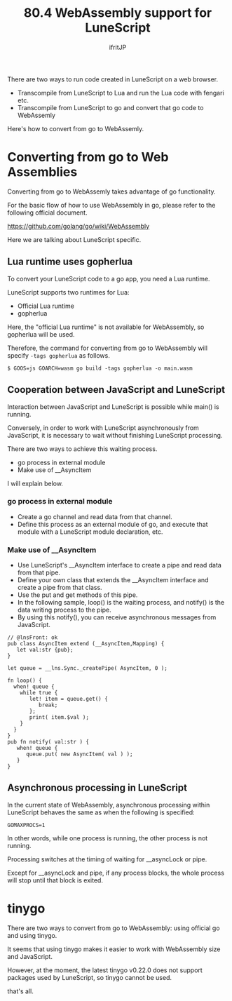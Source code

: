 #+TITLE: 80.4 WebAssembly support for LuneScript
# -*- coding:utf-8 -*-
#+AUTHOR: ifritJP
#+STARTUP: nofold
#+OPTIONS: ^:{}
#+HTML_HEAD: <link rel="stylesheet" type="text/css" href="org-mode-document.css" />

There are two ways to run code created in LuneScript on a web browser.
- Transcompile from LuneScript to Lua and run the Lua code with fengari etc.
- Transcompile from LuneScript to go and convert that go code to WebAssemly
Here's how to convert from go to WebAssemly.


* Converting from go to Web Assemblies

Converting from go to WebAssemly takes advantage of go functionality.

For the basic flow of how to use WebAssembly in go, please refer to the following official document.

<https://github.com/golang/go/wiki/WebAssembly>

Here we are talking about LuneScript specific.


** Lua runtime uses gopherlua

To convert your LuneScript code to a go app, you need a Lua runtime.

LuneScript supports two runtimes for Lua:
- Official Lua runtime
- gopherlua
Here, the "official Lua runtime" is not available for WebAssembly, so gopherlua will be used.

Therefore, the command for converting from go to WebAssembly will specify =-tags gopherlua= as follows.
: $ GOOS=js GOARCH=wasm go build -tags gopherlua -o main.wasm



** Cooperation between JavaScript and LuneScript

Interaction between JavaScript and LuneScript is possible while main() is running.

Conversely, in order to work with LuneScript asynchronously from JavaScript, it is necessary to wait without finishing LuneScript processing.

There are two ways to achieve this waiting process.
- go process in external module
- Make use of __AsyncItem
I will explain below.


*** go process in external module
- Create a go channel and read data from that channel.
- Define this process as an external module of go, and execute that module with a LuneScript module declaration, etc.


*** Make use of __AsyncItem
- Use LuneScript's __AsyncItem interface to create a pipe and read data from that pipe.
- Define your own class that extends the __AsyncItem interface and create a pipe from that class.
- Use the put and get methods of this pipe.
- In the following sample, loop() is the waiting process, and notify() is the data writing process to the pipe.
- By using this notify(), you can receive asynchronous messages from JavaScript.
#+BEGIN_SRC lns
// @lnsFront: ok
pub class AsyncItem extend (__AsyncItem,Mapping) {
   let val:str {pub};
}

let queue = __lns.Sync._createPipe( AsyncItem, 0 );

fn loop() {
  when! queue {
    while true {
       let! item = queue.get() {
          break;
       };
       print( item.$val );
    }
  }
}
pub fn notify( val:str ) {
   when! queue {
      queue.put( new AsyncItem( val ) );
   }
}
#+END_SRC



** Asynchronous processing in LuneScript

In the current state of WebAssembly, asynchronous processing within LuneScript behaves the same as when the following is specified:
: GOMAXPROCS=1


In other words, while one process is running, the other process is not running.

Processing switches at the timing of waiting for __asyncLock or pipe.

Except for __asyncLock and pipe, if any process blocks, the whole process will stop until that block is exited.


* tinygo

There are two ways to convert from go to WebAssembly: using official go and using tinygo.

It seems that using tinygo makes it easier to work with WebAssembly size and JavaScript.

However, at the moment, the latest tinygo v0.22.0 does not support packages used by LuneScript, so tinygo cannot be used.

that's all.
